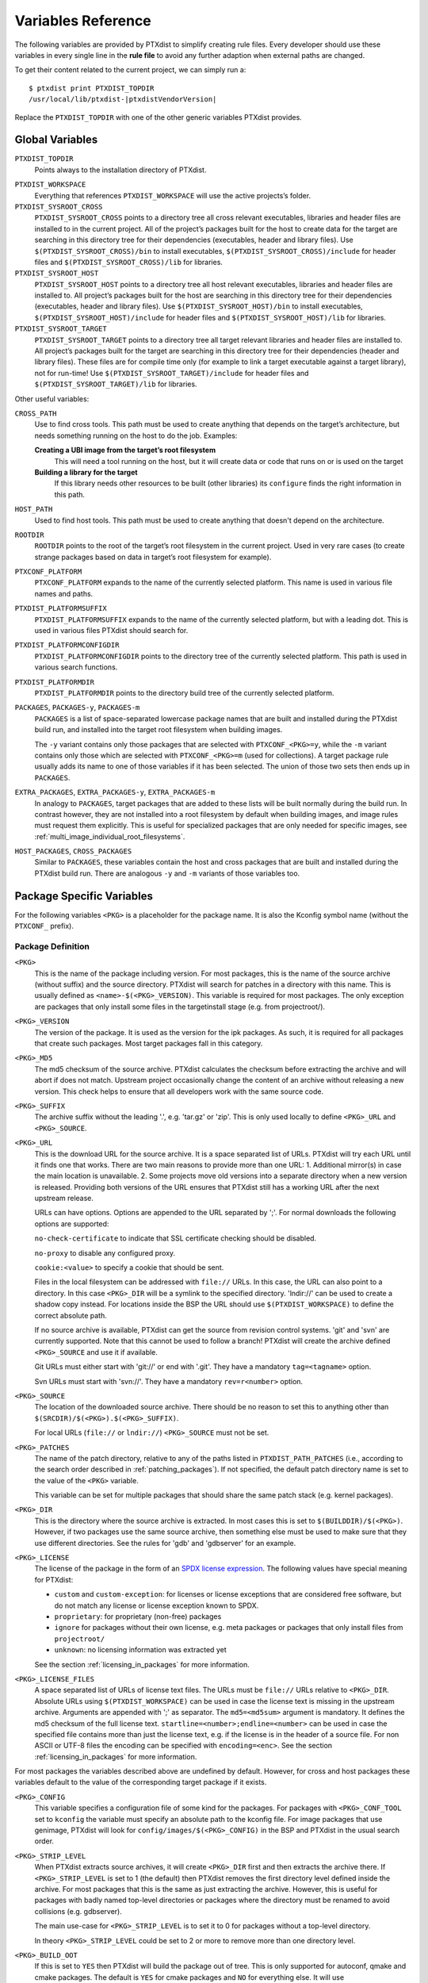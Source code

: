 Variables Reference
-------------------

The following variables are provided by PTXdist to simplify creating
rule files. Every developer should use these variables in every single
line in the **rule file** to avoid any further adaption when external paths
are changed.

To get their content related to the current project, we can simply run
a:

::

    $ ptxdist print PTXDIST_TOPDIR
    /usr/local/lib/ptxdist-|ptxdistVendorVersion|

Replace the ``PTXDIST_TOPDIR`` with one of the other generic variables
PTXdist provides.

Global Variables
~~~~~~~~~~~~~~~~

``PTXDIST_TOPDIR``
  Points always to the installation directory of PTXdist.

.. _ptxdist_workspace:

``PTXDIST_WORKSPACE``
  Everything that references ``PTXDIST_WORKSPACE`` will use the active
  projects’s folder.

``PTXDIST_SYSROOT_CROSS``
  ``PTXDIST_SYSROOT_CROSS`` points to a directory tree all cross relevant
  executables, libraries and header files are installed to in the current
  project. All of the project’s packages built for the host to create data
  for the target are searching in this directory tree for their
  dependencies (executables, header and library files). Use
  ``$(PTXDIST_SYSROOT_CROSS)/bin`` to install executables,
  ``$(PTXDIST_SYSROOT_CROSS)/include`` for header files and
  ``$(PTXDIST_SYSROOT_CROSS)/lib`` for libraries.

``PTXDIST_SYSROOT_HOST``
  ``PTXDIST_SYSROOT_HOST`` points to a directory tree all host relevant
  executables, libraries and header files are installed to. All project’s
  packages built for the host are searching in this directory tree for
  their dependencies (executables, header and library files). Use
  ``$(PTXDIST_SYSROOT_HOST)/bin`` to install executables,
  ``$(PTXDIST_SYSROOT_HOST)/include`` for header files and
  ``$(PTXDIST_SYSROOT_HOST)/lib`` for libraries.

``PTXDIST_SYSROOT_TARGET``
  ``PTXDIST_SYSROOT_TARGET`` points to a directory tree all target
  relevant libraries and header files are installed to. All project’s
  packages built for the target are searching in this directory tree for
  their dependencies (header and library files). These files are for
  compile time only (for example to link a target executable against a
  target library), not for run-time! Use
  ``$(PTXDIST_SYSROOT_TARGET)/include`` for header files and
  ``$(PTXDIST_SYSROOT_TARGET)/lib`` for libraries.

Other useful variables:

``CROSS_PATH``
  Use to find cross tools. This path must be used to create anything that
  depends on the target’s architecture, but needs something running on the
  host to do the job. Examples:

  **Creating a UBI image from the target’s root filesystem**
      This will need a tool running on the host, but it will create data
      or code that runs on or is used on the target

  **Building a library for the target**
      If this library needs other resources to be built (other libraries)
      its ``configure`` finds the right information in this path.

``HOST_PATH``
  Used to find host tools. This path must be used to create anything that
  doesn't depend on the architecture.

``ROOTDIR``
  ``ROOTDIR`` points to the root of the target’s root filesystem in the
  current project. Used in very rare cases (to create strange packages
  based on data in target’s root filesystem for example).

``PTXCONF_PLATFORM``
  ``PTXCONF_PLATFORM`` expands to the name of the currently selected
  platform. This name is used in various file names and paths.

``PTXDIST_PLATFORMSUFFIX``
  ``PTXDIST_PLATFORMSUFFIX`` expands to the name of the currently selected
  platform, but with a leading dot. This is used in various files PTXdist
  should search for.

.. _ptxdist_platformconfigdir:

``PTXDIST_PLATFORMCONFIGDIR``
  ``PTXDIST_PLATFORMCONFIGDIR`` points to the directory tree of the
  currently selected platform. This path is used in various search
  functions.

``PTXDIST_PLATFORMDIR``
  ``PTXDIST_PLATFORMDIR`` points to the directory build tree of the
  currently selected platform.

``PACKAGES``, ``PACKAGES-y``, ``PACKAGES-m``
  ``PACKAGES`` is a list of space-separated lowercase package names that are
  built and installed during the PTXdist build run, and installed into the
  target root filesystem when building images.

  The ``-y`` variant contains only those packages that are selected with
  ``PTXCONF_<PKG>=y``, while the ``-m`` variant contains only those which are
  selected with ``PTXCONF_<PKG>=m`` (used for collections).
  A target package rule usually adds its name to one of those variables if it
  has been selected.
  The union of those two sets then ends up in ``PACKAGES``.

``EXTRA_PACKAGES``, ``EXTRA_PACKAGES-y``, ``EXTRA_PACKAGES-m``
  In analogy to ``PACKAGES``, target packages that are added to these lists will
  be built normally during the build run.
  In contrast however, they are not installed into a root filesystem by default
  when building images, and image rules must request them explicitly.
  This is useful for specialized packages that are only needed for specific
  images, see :ref:`multi_image_individual_root_filesystems`.

``HOST_PACKAGES``, ``CROSS_PACKAGES``
  Similar to ``PACKAGES``, these variables contain the host and cross packages
  that are built and installed during the PTXdist build run.
  There are analogous ``-y`` and ``-m`` variants of those variables too.

.. _package_specific_variables:

Package Specific Variables
~~~~~~~~~~~~~~~~~~~~~~~~~~

For the following variables ``<PKG>`` is a placeholder for the package
name. It is also the Kconfig symbol name (without the ``PTXCONF_`` prefix).

Package Definition
^^^^^^^^^^^^^^^^^^

``<PKG>``
  This is the name of the package including version. For most packages,
  this is the name of the source archive (without suffix) and the source
  directory. PTXdist will search for patches in a directory with this name.
  This is usually defined as ``<name>-$(<PKG>_VERSION)``. This variable is
  required for most packages. The only exception are packages that only
  install some files in the targetinstall stage (e.g. from projectroot/).

``<PKG>_VERSION``
  The version of the package. It is used as the version for the ipk
  packages. As such, it is required for all packages that create such
  packages. Most target packages fall in this category.

``<PKG>_MD5``
  The md5 checksum of the source archive. PTXdist calculates the checksum
  before extracting the archive and will abort if does not match. Upstream
  project occasionally change the content of an archive without releasing a
  new version. This check helps to ensure that all developers work with the
  same source code.

``<PKG>_SUFFIX``
  The archive suffix without the leading '.', e.g. 'tar.gz' or 'zip'. This
  is only used locally to define ``<PKG>_URL`` and ``<PKG>_SOURCE``.

``<PKG>_URL``
  This is the download URL for the source archive. It is a space separated
  list of URLs. PTXdist will try each URL until it finds one that works.
  There are two main reasons to provide more than one URL: 1. Additional
  mirror(s) in case the main location is unavailable. 2. Some projects move
  old versions into a separate directory when a new version is released.
  Providing both versions of the URL ensures that PTXdist still has a
  working URL after the next upstream release.

  URLs can have options. Options are appended to the URL separated by ';'.
  For normal downloads the following options are supported:

  ``no-check-certificate`` to indicate that SSL certificate checking should
  be disabled.

  ``no-proxy`` to disable any configured proxy.

  ``cookie:<value>`` to specify a cookie that should be sent.

  Files in the local filesystem can be addressed with ``file://`` URLs. In
  this case, the URL can also point to a directory. In this case
  ``<PKG>_DIR`` will be a symlink to the specified directory. 'lndir://'
  can be used to create a shadow copy instead. For locations inside the BSP
  the URL should use ``$(PTXDIST_WORKSPACE)`` to define the correct
  absolute path.

  If no source archive is available, PTXdist can get the source from
  revision control systems. 'git' and 'svn' are currently supported. Note
  that this cannot be used to follow a branch! PTXdist will create the
  archive defined ``<PKG>_SOURCE`` and use it if available.

  Git URLs must either start with 'git://' or end with '.git'. They have a
  mandatory ``tag=<tagname>`` option.

  Svn URLs must start with 'svn://'. They have a mandatory
  ``rev=r<number>`` option.

``<PKG>_SOURCE``
  The location of the downloaded source archive. There should be no reason
  to set this to anything other than
  ``$(SRCDIR)/$(<PKG>).$(<PKG>_SUFFIX)``.

  For local URLs (``file://`` or ``lndir://``) ``<PKG>_SOURCE`` must not be
  set.

``<PKG>_PATCHES``
  The name of the patch directory, relative to any of the paths listed in
  ``PTXDIST_PATH_PATCHES`` (i.e., according to the search order described in
  :ref:`patching_packages`).
  If not specified, the default patch directory name is set to the value of the
  ``<PKG>`` variable.

  This variable can be set for multiple packages that should share the same
  patch stack (e.g. kernel packages).

``<PKG>_DIR``
  This is the directory where the source archive is extracted. In most
  cases this is set to ``$(BUILDDIR)/$(<PKG>)``. However, if two packages
  use the same source archive, then something else must be used to make
  sure that they use different directories. See the rules for 'gdb' and
  'gdbserver' for an example.

``<PKG>_LICENSE``
  The license of the package in the form of an `SPDX license expression
  <https://spdx.org/licenses/>`_.
  The following values have special meaning for PTXdist:

  - ``custom`` and ``custom-exception``: for licenses or license exceptions
    that are considered free software, but do not match any license or license
    exception known to SPDX.
  - ``proprietary``: for proprietary (non-free) packages
  - ``ignore`` for packages without their own license, e.g. meta packages or
    packages that only install files from ``projectroot/``
  - ``unknown``: no licensing information was extracted yet

  See the section :ref:`licensing_in_packages` for more information.

``<PKG>_LICENSE_FILES``
  A space separated list of URLs of license text files. The URLs must be
  ``file://`` URLs relative to ``<PKG>_DIR``. Absolute URLs using
  ``$(PTXDIST_WORKSPACE)`` can be used in case the license text is missing
  in the upstream archive. Arguments are appended with ';' as separator.
  The ``md5=<md5sum>`` argument is mandatory. It defines the md5 checksum
  of the full license text. ``startline=<number>;endline=<number>`` can be
  used in case the specified file contains more than just the license text,
  e.g. if the license is in the header of a source file. For non ASCII or
  UTF-8 files the encoding can be specified with ``encoding=<enc>``.
  See the section :ref:`licensing_in_packages` for more information.

For most packages the variables described above are undefined by default.
However, for cross and host packages these variables default to the value
of the corresponding target package if it exists.

``<PKG>_CONFIG``
  This variable specifies a configuration file of some kind for the
  packages. For packages with ``<PKG>_CONF_TOOL`` set to ``kconfig`` the
  variable must specify an absolute path to the kconfig file. For image
  packages that use genimage, PTXdist will look for
  ``config/images/$(<PKG>_CONFIG)`` in the BSP and PTXdist in the usual
  search order.

``<PKG>_STRIP_LEVEL``
  When PTXdist extracts source archives, it will create ``<PKG>_DIR``
  first and then extracts the archive there. If ``<PKG>_STRIP_LEVEL`` is
  set to 1 (the default) then PTXdist removes the first directory level
  defined inside the archive. For most packages that this is the same as
  just extracting the archive. However, this is useful for packages with
  badly named top-level directories or packages where the directory must be
  renamed to avoid collisions (e.g. gdbserver).

  The main use-case for ``<PKG>_STRIP_LEVEL`` is to set it to 0 for
  packages without a top-level directory.

  In theory ``<PKG>_STRIP_LEVEL`` could be set to 2 or more to remove more
  than one directory level.

``<PKG>_BUILD_OOT``
  If this is set to ``YES`` then PTXdist will build the package out of
  tree. This is only supported for autoconf, qmake and cmake packages. The
  default is ``YES`` for cmake packages and ``NO`` for everything else.
  It will use ``$(<PKG>_DIR)-build`` as build directory.

  This is especially useful for ``file://`` URLS that point to directories to
  keep the source tree free of build files.

  ``KEEP`` can be used instead of ``YES``. In this case the build tree is
  not deleted at the beginning of the prepare stage. This make
  reconfiguration faster. This should only be used for packages that can
  handle configuration changes correctly and rebuild everything as needed.

``<PKG>_SUBDIR``
  This is a directory relative to ``<PKG>_DIR``. If set, all build
  operations are executed in this directory instead. By default
  ``<PKG>_SUBDIR`` is undefined so all operations are executed in the
  top-level directory.

Build Environment for all Stages
^^^^^^^^^^^^^^^^^^^^^^^^^^^^^^^^

``<PKG>_PATH``
  This variable defines the PATH used by all build stages. It is evaluated
  as is, so it must start with ``PATH=``. If undefined, PTXdist will use
  ``PATH=$(CROSS_PATH)`` for target packages ``PATH=$(HOST_PATH)`` for host
  packages and ``PATH=$(HOST_CROSS_PATH)`` for cross packages. It must be
  set by packages that use the variable locally in the make file or if more
  directories are added, e.g. to
  ``PATH=$(PTXDIST_SYSROOT_CROSS)/bin/qt5:$(CROSS_PATH)`` for packages that
  use qmake from Qt5.

``<PKG>_CFLAGS``, ``<PKG>_CPPFLAGS``, ``<PKG>_LDFLAGS``
  Compiler, preprocessor and linker are never called directly in PTXdist.
  Instead, wrapper scripts are called that expand the command line before
  calling the actual tool. These variables can be used to influence these
  wrappers. The specified flags are added to the command line when
  appropriate. In most cases this it the preferred way to add additional
  flags. Adding them via environment variables or ``make`` arguments can
  have unexpected side effects, such as as overwriting existing defaults.

``<PKG>_FLAGS_BLACKLIST``
  A list of arbitrary flags. If any one of these flags is found as an
  argument to the compiler, preprocessor or linker then the call will fail.
  This is useful to prevent implicit dependencies: Many packages try to
  link to libraries at configure time and use them if it works. Adding
  '-l<lib>' to the blacklist makes it possible to prevent such a detection
  and explicitly avoid the dependency.

``<PKG>_WRAPPER_BLACKLIST``
  PTXdist has several options in the platformconfig that inject options in
  the compiler command line. This is used, for example, to add hardening
  options or change the debug options. This can occasionally cause problems
  for packages that use the compiler in certain ways, such as the Linux
  kernel or various bootloaders. With this variable a package can disable
  individual options by setting it to a space separated list of the
  corresponding Kconfig symbols (without the ``PTXCONF_`` prefix).

Prepare Stage
^^^^^^^^^^^^^

``<PKG>_CONF_ENV``
  The environment for the prepare stage. If undefined, PTXdist will use
  ``$(CROSS_ENV)`` for target packages, ``$(HOST_ENV)`` for host packages
  and ``$(HOST_CROSS_ENV)`` for cross packages. It must be set by packages
  that use the variable locally in the make file or if extra variables are
  added. In this case the definition should start with the default value.

``<PKG>_CONF_TOOL``
  This variable defines what tool is used to configure the package in the
  prepare stage. Possible values are:

   - ``NO`` to do nothing in the prepare stage.
   - ``autoconf`` for packages that use autoconf
   - ``qmake`` for qmake based packages. Note: the required Qt version must
     be selected.
   - ``cmake`` for cmake based packages. Note ``HOST_CMAKE`` must be
     selected to ensure, that cmake is available for configuration.
   - ``kconfig`` for kconfig based packages. Note ``<PKG>_CONFIG`` must be
     set as described above.
   - ``perl`` for perl modules.
   - ``python`` or ``python3`` for Python packages with a normal setup.py.

``<PKG>_CONF_OPT``
  This variable adds arguments to the command-line of the configuration
  tool. If undefined, PTXdist will use a default value that depends on the
  configuration tool of the package. This default value should also be used
  when adding additional options. The following defaults exist:

   - autoconf:
     ``$(CROSS_AUTOCONF_USR)``/``$(HOST_AUTOCONF)``/``$(HOST_CROSS_AUTOCONF)``
     for target/host/cross packages.
   - cmake: ``$(CROSS_CMAKE_USR)``/``$(HOST_CMAKE_OPT)`` for target/host
     packages. Cross packages cannot be built with cmake
   - qmake: ``$(CROSS_QMAKE_OPT)`` for host packages. Host and cross
     packages cannot be built with qmake.

  All other configuration tools have no default options. This variable is
  ignored for kconfig and python/python3.

.. _vars_compile:

Compile Stage
^^^^^^^^^^^^^

``<PKG>_MAKE_ENV``
  This variables defines additional environment variables for the compile
  stage. In most cases this variable remains undefined because all
  necessary defines are picked up in the prepare stage. For python/python3
  packages PTXdist will use the default value from ``<PKG>_CONF_ENV``.
  For packages without configuration tool this must be set correctly,
  usually based on the ``<PKG>_CONF_ENV`` default values, e,g.
  ``$(CROSS_ENV)`` for target packages.

``<PKG>_MAKE_OPT``
  This variables defines additional parameters to be forwarded to ``make`` in
  order to build the package. It defaults to nothing to let ``make`` traditionally
  build the first defined target.

``<PKG>_MAKE_PAR``
  This variables informs PTXdist, if this package can be built in parallel. Some
  (mostly very smart selfmade) buildsystems fail doing so. In this case this
  variable can be set to ``NO``. PTXdist will then build this package with one
  CPU only. The default is, to build packages in parallel.

.. _vars_install:

Install Stage
^^^^^^^^^^^^^

``<PKG>_INSTALL_OPT``
  This variable defaults to ``install`` which is used as a *target* for ``make``.
  It can be overwritten if the package needs a special target to install its
  results.

.. _pkg_pkgdir:

``<PKG>_PKGDIR``
  This variable must not be set by the user. It defines package
  install directory. All files will be installed relative to this
  directory. It can be used by manual install stages. It is defined as
  ``$(PKGDIR)/$(<PKG>)`` which expands to
  ``<platform-dir>/packages/foo-1.1.0`` on our *foo* example.

Targetinstall Stage
^^^^^^^^^^^^^^^^^^^

The *targetinstall* stage has no additional variables.

.. _image_packages:

Image Packages
^^^^^^^^^^^^^^

Image packages use a different set of variables. They have the same
``<PKG>`` and ``<PKG>_DIR`` variables as other packages, but the rest is
different.

``<PKG>_IMAGE``
  This is the filename of the image that is created by the rule. This is
  usually ``$(IMAGEDIR)/<image-file-name>``.

``<PKG>_FILES``
  This is a list of tar balls that are extracted to generate the content of
  the image. PTXdist will add the necessary dependencies to these files to
  recreate the image as needed. If a tar ball is created by another PTXdist
  package then this package should be selected in the menu file.

``<PKG>_PKGS``
  This is another mechanism to add files to the image. It can be uses
  instead of or in addition to ``<PKG>_FILES``. It must be set to a list of
  ptxdist packages (the lowercase name of the packages). PTXdist will add
  the necessary dependencies.

  Note that this will not ensure that the packages are enabled or that all
  all package dependencies are satisfied. ``$(PTX_PACKAGES_INSTALL)`` can
  be used to specify all enabled packages. Or ``$(call ptx/collection,
  $(PTXDIST_WORKSPACE)/configs/<collection-file-name>)`` can be uses to to
  specify the packages enabled by this collection. In both cases ``=`` must
  be uses instead of ``:=`` due to the makefile include order.

``<PKG>_CONFIG``
  ``genimage`` packages use this to specify the ``genimage`` configuration
  file. PTXdist will search for the specified file name in
  ``config/images/`` in the BSP, platform and PTXdist in the usual search
  order.

``<PKG>_NFSROOT``
  If this is set to ``YES`` then PTXdist will create a special nfsroot
  directory that contains only the files from the packages specified in
  ``<PKG>_PKGS``. This is useful if the normal nfsroot directory contains
  conflicting files from multiple images. The created nfsroot directory is
  ``<platform-dir>/nfsroot/<image-name>``.

``<PKG>_LABEL``
  This is a tar label to put on an image. This is supported by
  ``image-root-tgz`` and images created with the ``image-tgz`` template.
